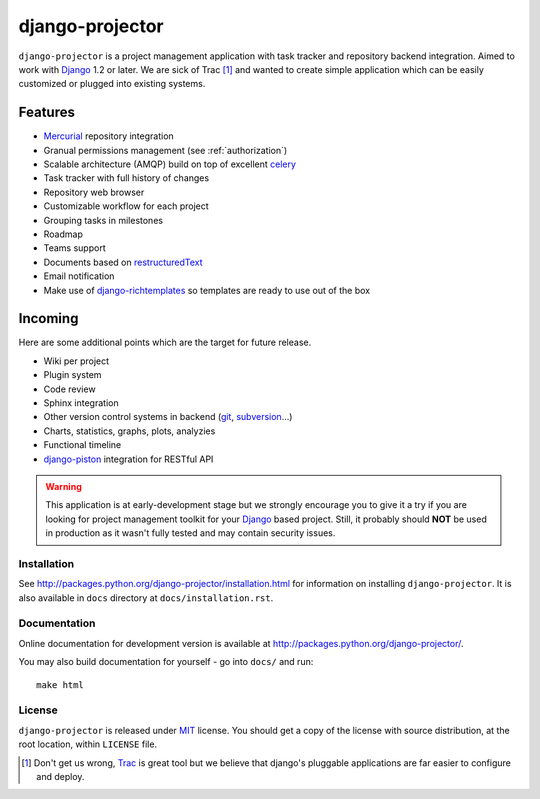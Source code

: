 ================
django-projector
================

``django-projector`` is a project management application with task tracker and
repository backend integration. Aimed to work with Django_ 1.2 or later. We are
sick of Trac [1]_ and wanted to create simple application which can be easily
customized or plugged into existing systems.

Features
--------

- Mercurial_ repository integration
- Granual permissions management (see :ref:`authorization`)
- Scalable architecture (AMQP) build on top of excellent celery_
- Task tracker with full history of changes
- Repository web browser
- Customizable workflow for each project
- Grouping tasks in milestones
- Roadmap
- Teams support
- Documents based on `restructuredText`_
- Email notification
- Make use of `django-richtemplates`_ so templates are ready to use
  out of the box

Incoming
--------

Here are some additional points which are the target for future
release.

- Wiki per project
- Plugin system
- Code review
- Sphinx integration
- Other version control systems in backend (git_, subversion_...)
- Charts, statistics, graphs, plots, analyzies
- Functional timeline
- `django-piston`_ integration for RESTful API

.. warning::
   This application is at early-development stage but we strongly encourage
   you to give it a try if you are looking for project management toolkit
   for your Django_ based project. Still, it probably should **NOT** be used
   in production as it wasn't fully tested and may contain security issues.

------------
Installation
------------

See http://packages.python.org/django-projector/installation.html
for information on installing ``django-projector``. It is also
available in ``docs`` directory at ``docs/installation.rst``.

-------------
Documentation
-------------

Online documentation for development version is available at
http://packages.python.org/django-projector/.

You may also build documentation for yourself - go into ``docs/`` and run::

   make html

-------
License
-------

``django-projector`` is released under MIT_ license. You should get a copy
of the license with source distribution, at the root location, within
``LICENSE`` file.

.. _celery: http://celeryproject.org/
.. _Django: http://www.djangoproject.com/
.. _Trac: http://trac.edgewall.org/
.. _Sphinx: http://sphinx.pocoo.org/
.. _MIT: http://www.opensource.org/licenses/mit-license.php
.. _django-richtemplates: http://bitbucket.org/lukaszb/django-richtemplates/
.. _django-piston: http://bitbucket.org/jespern/django-piston/
.. _restructuredText: http://docutils.sourceforge.net/rst.html
.. _mercurial: http://mercurial.selenic.com/
.. _subversion: http://subversion.tigris.org/
.. _git: http://git-scm.com/

.. [1] Don't get us wrong, Trac_ is great tool but we believe that
   django's pluggable applications are far easier to configure and
   deploy.
